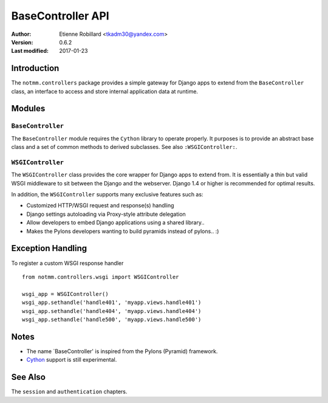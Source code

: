 BaseController API
===================

:Author: Etienne Robillard <tkadm30@yandex.com>
:Version: 0.6.2
:Last modified: 2017-01-23

Introduction
-------------

The ``notmm.controllers`` package provides a simple gateway for Django apps
to extend from the ``BaseController`` class, an interface to access and 
store internal application data at runtime.

Modules
--------

``BaseController``
~~~~~~~~~~~~~~~~~~~

The ``BaseController`` module requires the ``Cython`` library to
operate properly. It purposes is to provide an abstract base class 
and a set of common methods to derived subclasses. See also
``:WSGIController:``.


``WSGIController``
~~~~~~~~~~~~~~~~~~~

The ``WSGIController`` class provides the core wrapper for Django apps
to extend from. It is essentially a thin but valid WSGI middleware to sit
between the Django and the webserver. Django 1.4 or higher is recommended 
for optimal results. 

In addition, the ``WSGIController`` supports many exclusive features
such as:

- Customized HTTP/WSGI request and response(s) handling
- Django settings autoloading via Proxy-style attribute delegation
- Allow developers to embed Django applications using a shared library..
- Makes the Pylons developers wanting to build pyramids instead of pylons.. :)

Exception Handling
-------------------

.. The following is out-of-date...

To register a custom WSGI response handler ::

    from notmm.controllers.wsgi import WSGIController
    
    wsgi_app = WSGIController()
    wsgi_app.sethandle('handle401', 'myapp.views.handle401')
    wsgi_app.sethandle('handle404', 'myapp.views.handle404')
    wsgi_app.sethandle('handle500', 'myapp.views.handle500') 

Notes
------

* The name `BaseController' is inspired from the Pylons (Pyramid) framework.
* `Cython <http://www.cython.org/>`_ support is still experimental. 

See Also
---------

The ``session`` and ``authentication`` chapters.


